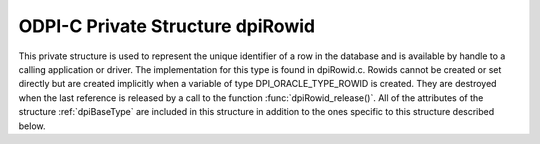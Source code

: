 .. _dpiRowid:

ODPI-C Private Structure dpiRowid
---------------------------------

This private structure is used to represent the unique identifier of a row in
the database and is available by handle to a calling application or driver. The
implementation for this type is found in dpiRowid.c. Rowids cannot be created
or set directly but are created implicitly when a variable of type
DPI_ORACLE_TYPE_ROWID is created. They are destroyed when the last reference is
released by a call to the function :func:`dpiRowid_release()`. All of the
attributes of the structure :ref:`dpiBaseType` are included in this structure
in addition to the ones specific to this structure described below.

.. member:: OCIRowid \*dpiRowid.handle

    Specifies the OCIRowid descriptor handle.

.. member:: char \*dpiRowid.buffer

    Specifies a buffer used for storing the string representation of the rowid,
    when that information is requested by means of calling the function
    :func:`dpiRowid_getStringValue()`. In all other cases this value is NULL.

.. member:: uint16_t dpiRowid.bufferLength

    Specifies the length of the string representation of the rowid, in bytes.
    If the buffer is NULL because no call has been made to the function
    :func:`dpiRowid_getStringValue()`, this value will be 0.

